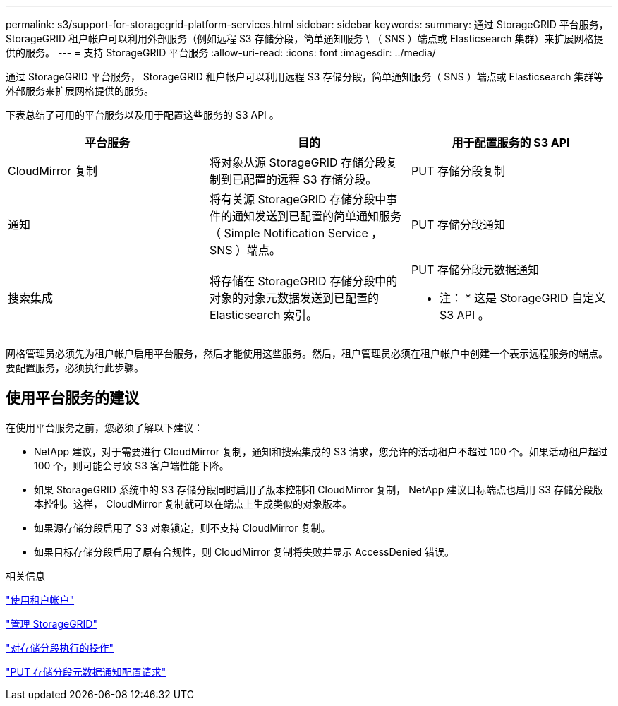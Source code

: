 ---
permalink: s3/support-for-storagegrid-platform-services.html 
sidebar: sidebar 
keywords:  
summary: 通过 StorageGRID 平台服务， StorageGRID 租户帐户可以利用外部服务（例如远程 S3 存储分段，简单通知服务 \ （ SNS ）端点或 Elasticsearch 集群）来扩展网格提供的服务。 
---
= 支持 StorageGRID 平台服务
:allow-uri-read: 
:icons: font
:imagesdir: ../media/


[role="lead"]
通过 StorageGRID 平台服务， StorageGRID 租户帐户可以利用远程 S3 存储分段，简单通知服务（ SNS ）端点或 Elasticsearch 集群等外部服务来扩展网格提供的服务。

下表总结了可用的平台服务以及用于配置这些服务的 S3 API 。

|===
| 平台服务 | 目的 | 用于配置服务的 S3 API 


 a| 
CloudMirror 复制
 a| 
将对象从源 StorageGRID 存储分段复制到已配置的远程 S3 存储分段。
 a| 
PUT 存储分段复制



 a| 
通知
 a| 
将有关源 StorageGRID 存储分段中事件的通知发送到已配置的简单通知服务（ Simple Notification Service ， SNS ）端点。
 a| 
PUT 存储分段通知



 a| 
搜索集成
 a| 
将存储在 StorageGRID 存储分段中的对象的对象元数据发送到已配置的 Elasticsearch 索引。
 a| 
PUT 存储分段元数据通知

* 注： * 这是 StorageGRID 自定义 S3 API 。

|===
网格管理员必须先为租户帐户启用平台服务，然后才能使用这些服务。然后，租户管理员必须在租户帐户中创建一个表示远程服务的端点。要配置服务，必须执行此步骤。



== 使用平台服务的建议

在使用平台服务之前，您必须了解以下建议：

* NetApp 建议，对于需要进行 CloudMirror 复制，通知和搜索集成的 S3 请求，您允许的活动租户不超过 100 个。如果活动租户超过 100 个，则可能会导致 S3 客户端性能下降。
* 如果 StorageGRID 系统中的 S3 存储分段同时启用了版本控制和 CloudMirror 复制， NetApp 建议目标端点也启用 S3 存储分段版本控制。这样， CloudMirror 复制就可以在端点上生成类似的对象版本。
* 如果源存储分段启用了 S3 对象锁定，则不支持 CloudMirror 复制。
* 如果目标存储分段启用了原有合规性，则 CloudMirror 复制将失败并显示 AccessDenied 错误。


.相关信息
link:../tenant/index.html["使用租户帐户"]

link:../admin/index.html["管理 StorageGRID"]

link:s3-rest-api-supported-operations-and-limitations.html["对存储分段执行的操作"]

link:storagegrid-s3-rest-api-operations.html["PUT 存储分段元数据通知配置请求"]
